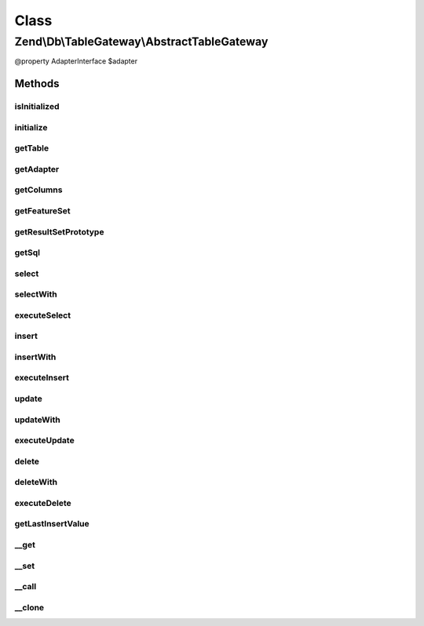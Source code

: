 .. Db/TableGateway/AbstractTableGateway.php generated using docpx on 01/30/13 03:02pm


Class
*****

Zend\\Db\\TableGateway\\AbstractTableGateway
============================================

@property AdapterInterface $adapter

Methods
-------

isInitialized
+++++++++++++

.. function:: isInitialized()


    @return bool



initialize
++++++++++

.. function:: initialize()


    Initialize


    :rtype: null 



getTable
++++++++

.. function:: getTable()


    Get table name

    :rtype: string 



getAdapter
++++++++++

.. function:: getAdapter()


    Get adapter

    :rtype: AdapterInterface 



getColumns
++++++++++

.. function:: getColumns()


    @return array



getFeatureSet
+++++++++++++

.. function:: getFeatureSet()


    @return Feature\FeatureSet



getResultSetPrototype
+++++++++++++++++++++

.. function:: getResultSetPrototype()


    Get select result prototype

    :rtype: ResultSet 



getSql
++++++

.. function:: getSql()


    @return Sql



select
++++++

.. function:: select()


    Select

    :param Where|\Closure|string|array: 

    :rtype: ResultSet 



selectWith
++++++++++

.. function:: selectWith()


    @param Select $select

    :rtype: null|ResultSetInterface 

    :throws: \RuntimeException 



executeSelect
+++++++++++++

.. function:: executeSelect()


    @param Select $select

    :rtype: ResultSet 

    :throws: \RuntimeException 



insert
++++++

.. function:: insert()


    Insert

    :param array: 

    :rtype: int 



insertWith
++++++++++

.. function:: insertWith()


    @param Insert $insert

    :rtype: mixed 



executeInsert
+++++++++++++

.. function:: executeInsert()


    @todo add $columns support

    :param Insert: 

    :rtype: mixed 

    :throws: Exception\RuntimeException 



update
++++++

.. function:: update()


    Update

    :param array: 
    :param string|array|closure: 

    :rtype: int 



updateWith
++++++++++

.. function:: updateWith()


    @param \Zend\Db\Sql\Update $update

    :rtype: mixed 



executeUpdate
+++++++++++++

.. function:: executeUpdate()


    @todo add $columns support

    :param Update: 

    :rtype: mixed 

    :throws: Exception\RuntimeException 



delete
++++++

.. function:: delete()


    Delete

    :param Where|\Closure|string|array: 

    :rtype: int 



deleteWith
++++++++++

.. function:: deleteWith()


    @param Delete $delete

    :rtype: mixed 



executeDelete
+++++++++++++

.. function:: executeDelete()


    @todo add $columns support

    :param Delete: 

    :rtype: mixed 

    :throws: Exception\RuntimeException 



getLastInsertValue
++++++++++++++++++

.. function:: getLastInsertValue()


    Get last insert value

    :rtype: integer 



__get
+++++

.. function:: __get()


    __get

    :param string: 

    :throws Exception\InvalidArgumentException: 

    :rtype: mixed 



__set
+++++

.. function:: __set()


    @param string $property

    :param mixed: 

    :rtype: mixed 

    :throws: Exception\InvalidArgumentException 



__call
++++++

.. function:: __call()


    @param $method

    :param $arguments: 

    :rtype: mixed 

    :throws: Exception\InvalidArgumentException 



__clone
+++++++

.. function:: __clone()


    __clone



